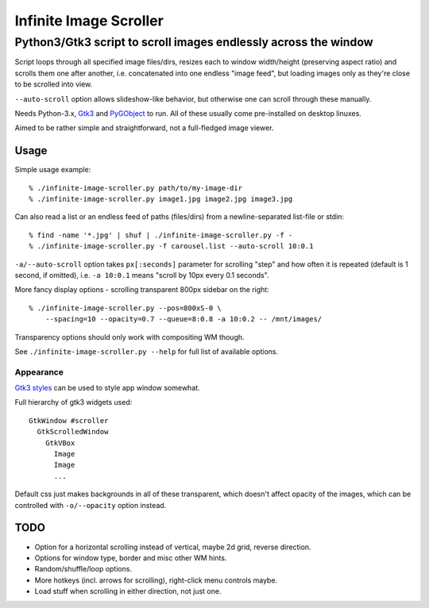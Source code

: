 =======================
Infinite Image Scroller
=======================
------------------------------------------------------------------
 Python3/Gtk3 script to scroll images endlessly across the window
------------------------------------------------------------------

Script loops through all specified image files/dirs, resizes each to window
width/height (preserving aspect ratio) and scrolls them one after another,
i.e. concatenated into one endless "image feed", but loading images only as
they're close to be scrolled into view.

``--auto-scroll`` option allows slideshow-like behavior, but otherwise one can
scroll through these manually.

Needs Python-3.x, `Gtk3 <https://wiki.gnome.org/Projects/GTK%2B>`_ and
`PyGObject <https://wiki.gnome.org/action/show/Projects/PyGObject>`_ to run.
All of these usually come pre-installed on desktop linuxes.

Aimed to be rather simple and straightforward, not a full-fledged image viewer.



Usage
-----

Simple usage example::

  % ./infinite-image-scroller.py path/to/my-image-dir
  % ./infinite-image-scroller.py image1.jpg image2.jpg image3.jpg

Can also read a list or an endless feed of paths (files/dirs) from a
newline-separated list-file or stdin::

  % find -name '*.jpg' | shuf | ./infinite-image-scroller.py -f -
  % ./infinite-image-scroller.py -f carousel.list --auto-scroll 10:0.1

``-a/--auto-scroll`` option takes ``px[:seconds]`` parameter for scrolling
"step" and how often it is repeated (default is 1 second, if omitted), i.e.
``-a 10:0.1`` means "scroll by 10px every 0.1 seconds".

More fancy display options - scrolling transparent 800px sidebar on the right::

  % ./infinite-image-scroller.py --pos=800xS-0 \
      --spacing=10 --opacity=0.7 --queue=8:0.8 -a 10:0.2 -- /mnt/images/

Transparency options should only work with compositing WM though.

See ``./infinite-image-scroller.py --help`` for full list of available options.


Appearance
``````````

`Gtk3 styles <https://developer.gnome.org/gtk3/stable/chap-css-overview.html>`_
can be used to style app window somewhat.

Full hierarchy of gtk3 widgets used::

  GtkWindow #scroller
    GtkScrolledWindow
      GtkVBox
        Image
        Image
        ...

Default css just makes backgrounds in all of these transparent, which doesn't
affect opacity of the images, which can be controlled with ``-o/--opacity``
option instead.



TODO
----

- Option for a horizontal scrolling instead of vertical, maybe 2d grid,
  reverse direction.

- Options for window type, border and misc other WM hints.

- Random/shuffle/loop options.

- More hotkeys (incl. arrows for scrolling), right-click menu controls maybe.

- Load stuff when scrolling in either direction, not just one.
